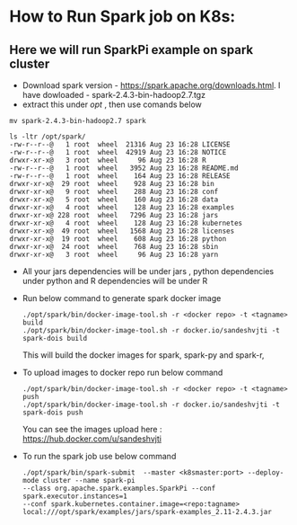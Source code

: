 * How to Run Spark job on K8s:

** Here we will run SparkPi example on spark cluster

- Download spark version - https://spark.apache.org/downloads.html. I have dowloaded - spark-2.4.3-bin-hadoop2.7.tgz
- extract this under /opt/ , then use comands below


   #+BEGIN_SRC 
    mv spark-2.4.3-bin-hadoop2.7 spark

    ls -ltr /opt/spark/
    -rw-r--r--@   1 root  wheel  21316 Aug 23 16:28 LICENSE
    -rw-r--r--@   1 root  wheel  42919 Aug 23 16:28 NOTICE
    drwxr-xr-x@   3 root  wheel     96 Aug 23 16:28 R
    -rw-r--r--@   1 root  wheel   3952 Aug 23 16:28 README.md
    -rw-r--r--@   1 root  wheel    164 Aug 23 16:28 RELEASE
    drwxr-xr-x@  29 root  wheel    928 Aug 23 16:28 bin
    drwxr-xr-x@   9 root  wheel    288 Aug 23 16:28 conf
    drwxr-xr-x@   5 root  wheel    160 Aug 23 16:28 data
    drwxr-xr-x@   4 root  wheel    128 Aug 23 16:28 examples
    drwxr-xr-x@ 228 root  wheel   7296 Aug 23 16:28 jars
    drwxr-xr-x@   4 root  wheel    128 Aug 23 16:28 kubernetes
    drwxr-xr-x@  49 root  wheel   1568 Aug 23 16:28 licenses
    drwxr-xr-x@  19 root  wheel    608 Aug 23 16:28 python
    drwxr-xr-x@  24 root  wheel    768 Aug 23 16:28 sbin
    drwxr-xr-x@   3 root  wheel     96 Aug 23 16:28 yarn
    #+END_SRC 

- All your jars dependencies will be under jars , python dependencies under python and R dependencies will be under R

- Run below command to generate spark docker image
 #+BEGIN_SRC 
./opt/spark/bin/docker-image-tool.sh -r <docker repo> -t <tagname> build
./opt/spark/bin/docker-image-tool.sh -r docker.io/sandeshvjti -t spark-dois build
  #+END_SRC 
	
	
	This will build the docker images for spark, spark-py and spark-r, 
- To upload images to docker repo run below command
	#+BEGIN_SRC 
	./opt/spark/bin/docker-image-tool.sh -r <docker repo> -t <tagname> push
	./opt/spark/bin/docker-image-tool.sh -r docker.io/sandeshvjti -t spark-dois push
	#+END_SRC 
	You can see the images upload here : https://hub.docker.com/u/sandeshvjti

- To run the spark job use below command
 #+BEGIN_SRC 
./opt/spark/bin/spark-submit  --master <k8smaster:port> --deploy-mode cluster --name spark-pi 
--class org.apache.spark.examples.SparkPi --conf spark.executor.instances=1 
--conf spark.kubernetes.container.image=<repo:tagname> 
local:///opt/spark/examples/jars/spark-examples_2.11-2.4.3.jar 
#+END_SRC 

